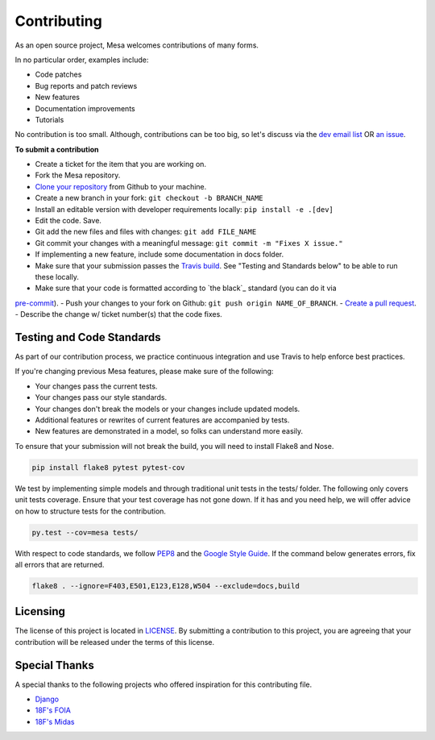 Contributing
=========================

As an open source project, Mesa welcomes contributions of many forms.

In no particular order, examples include:

- Code patches
- Bug reports and patch reviews
- New features
- Documentation improvements
- Tutorials

No contribution is too small. Although, contributions can be too big, so let's discuss via the `dev email list`_ OR `an issue`_.

.. _`dev email list` : https://groups.google.com/forum/#!forum/projectmesa-dev
.. _`an issue` : https://github.com/projectmesa/mesa/issues

**To submit a contribution**

- Create a ticket for the item that you are working on.
- Fork the Mesa repository.
- `Clone your repository`_ from Github to your machine.
- Create a new branch in your fork: ``git checkout -b BRANCH_NAME``
- Install an editable version with developer requirements locally: ``pip install -e .[dev]``
- Edit the code. Save.
- Git add the new files and files with changes: ``git add FILE_NAME``
- Git commit your changes with a meaningful message: ``git commit -m "Fixes X issue."``
- If implementing a new feature, include some documentation in docs folder.
- Make sure that your submission passes the `Travis build`_. See "Testing and Standards below" to be able to run these locally.
- Make sure that your code is formatted according to `the black`_ standard (you can do it via
`pre-commit`_).
- Push your changes to your fork on Github: ``git push origin NAME_OF_BRANCH``.
- `Create a pull request`_.
- Describe the change w/ ticket number(s) that the code fixes.

.. _`Clone your repository` : https://help.github.com/articles/cloning-a-repository/
.. _`Travis build` : https://travis-ci.org/projectmesa/mesa
.. _`Create a pull request` : https://help.github.com/articles/creating-a-pull-request/
.. _`pre-commit` : https://github.com/pre-commit/pre-commit
.. _`black` : https://github.com/psf/black


Testing and Code Standards
--------

.. image:: https://codecov.io/gh/projectmesa/mesa/branch/master/graph/badge.svg
  :target: https://codecov.io/gh/projectmesa/mesa

.. image:: https://img.shields.io/badge/code%20style-black-000000.svg
    :target: https://github.com/psf/black

As part of our contribution process, we practice continuous integration and use Travis to help enforce best practices.

If you're changing previous Mesa features, please make sure of the following:

- Your changes pass the current tests.
- Your changes pass our style standards.
- Your changes don't break the models or your changes include updated models.
- Additional features or rewrites of current features are accompanied by tests.
- New features are demonstrated in a model, so folks can understand more easily.

To ensure that your submission will not break the build, you will need to install Flake8 and Nose.

.. code-block:: bash

    pip install flake8 pytest pytest-cov

We test by implementing simple models and through traditional unit tests in the tests/ folder. The following only covers unit tests coverage. Ensure that your test coverage has not gone down. If it has and you need help, we will offer advice on how to structure tests for the contribution.

.. code-block:: bash

    py.test --cov=mesa tests/

With respect to code standards, we follow `PEP8`_ and the `Google Style Guide`_. If the command below generates errors, fix all errors that are returned.

.. code-block:: bash

    flake8 . --ignore=F403,E501,E123,E128,W504 --exclude=docs,build

.. _`PEP8` : https://www.python.org/dev/peps/pep-0008
.. _`Google Style Guide` : https://google.github.io/styleguide/pyguide.html


Licensing
--------

The license of this project is located in `LICENSE`_.  By submitting a contribution to this project, you are agreeing that your contribution will be released under the terms of this license.

.. _`LICENSE` : https://github.com/projectmesa/mesa/blob/master/LICENSE


Special Thanks
--------

A special thanks to the following projects who offered inspiration for this contributing file.

- `Django`_
- `18F's FOIA`_
- `18F's Midas`_

.. _`Django` : https://github.com/django/django/blob/master/CONTRIBUTING.rst
.. _`18F's FOIA` : https://github.com/18F/foia-hub/blob/master/CONTRIBUTING.md
.. _`18F's Midas` : https://github.com/18F/midas/blob/devel/CONTRIBUTING.md
